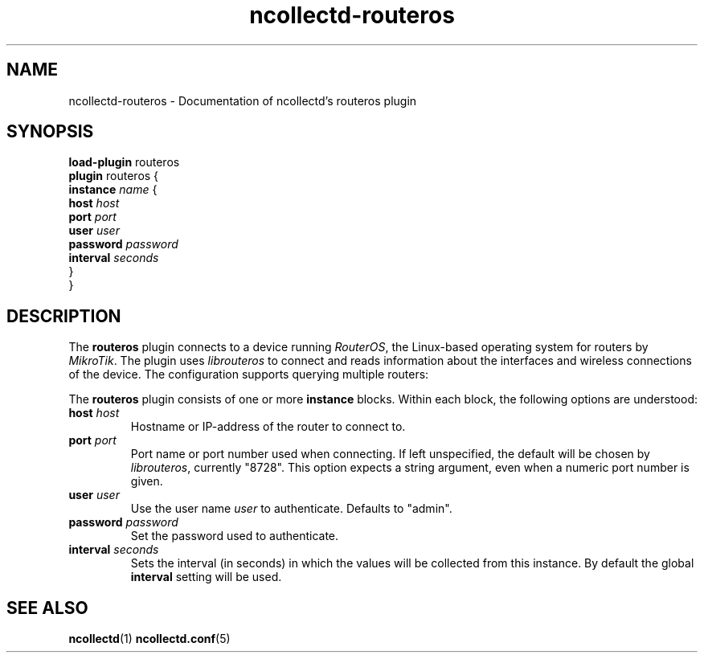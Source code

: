 .\" SPDX-License-Identifier: GPL-2.0-only
.TH ncollectd-routeros 5 "@NCOLLECTD_DATE@" "@NCOLLECTD_VERSION@" "ncollectd routeros man page"
.SH NAME
ncollectd-routeros \- Documentation of ncollectd's routeros plugin
.SH SYNOPSIS
\fBload-plugin\fP routeros
.br
\fBplugin\fP routeros {
    \fBinstance\fP \fIname\fP {
        \fBhost\fP \fIhost\fP
        \fBport\fP \fIport\fP
        \fBuser\fP \fIuser\fP
        \fBpassword\fP \fIpassword\fP
        \fBinterval\fP \fIseconds\fP
    }
.br
}
.SH DESCRIPTION
The \fBrouteros\fP plugin connects to a device running \fIRouterOS\fP, the
Linux-based operating system for routers by \fIMikroTik\fP. The plugin uses
\fIlibrouteros\fP to connect and reads information about the interfaces and
wireless connections of the device. The configuration supports querying
multiple routers:
.PP
The \fBrouteros\fP plugin consists of one or more \fBinstance\fP blocks.
Within each block, the following options are understood:
.TP
\fBhost\fP \fIhost\fP
Hostname or IP-address of the router to connect to.
.TP
\fBport\fP \fIport\fP
Port name or port number used when connecting. If left unspecified, the default
will be chosen by \fIlibrouteros\fP, currently "8728". This option expects a
string argument, even when a numeric port number is given.
.TP
\fBuser\fP \fIuser\fP
Use the user name \fIuser\fP to authenticate. Defaults to "admin".
.TP
\fBpassword\fP \fIpassword\fP
Set the password used to authenticate.
.TP
\fBinterval\fP \fIseconds\fP
Sets the interval (in seconds) in which the values will be collected from this instance.
By default the global \fBinterval\fP setting will be used.
.SH "SEE ALSO"
.BR ncollectd (1)
.BR ncollectd.conf (5)
